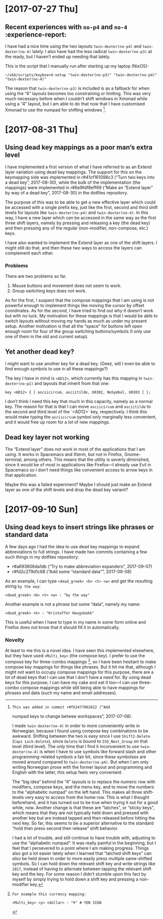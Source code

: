 * [2017-07-27 Thu]

** Recent experiences with ~no-p4~ and ~no-4~ :experience-report:

I have had a nice time using the two layouts ~twin-dexter(no-p4)~ and
~twin-dexter(no-4)~ lately.  I also have had the less radical
~twin-dexter(no-p3)~ at the ready, but I haven’t ended up needing that
lately.

This is the script that I manually run after starting up my laptop
(NixOS):

#+BEGIN_SRC shell
~/xkb/scripts/keyboard-setup "twin-dexter(no-p3)" "twin-dexter(no-p4)" "twin-dexter(no-4)"
#+END_SRC

The reason that ~twin-dexter(no-p3)~ is included is as a fallback for
when using the “4” layouts becomes too constraining or limiting.  This
was very much necessary before when I couldn’t shift windows in Xmonad
while using a “4” layout, but I am able to do that now that I have
customised Xmonad to use the numpad for shifting
windows [fn:xmonad-numpad-added].

[fn:xmonad-numpad-added]: This was added in commit r#f62477962622 (“Add
numpad keys to change betwee workspaces”, 2017-07-08).

I made ~twin-dexter(no-4)~ in order to more conveniently write in
Norwegian, because I found using compose key combinations to be
awkward.  Shifting between the two is easy since I use ~Shift2-Delete~
(~Caps Lock-Delete~), since ~Delete~ is bound to ~ISO_Next_Group~ on
that level (third level).  The only time that I find it inconvenient to
use ~twin-dexter(no-4)~ is when I have to use symbols like forward slash
and other programming-related symbols a fair bit, since these symbolses
are moved around compared to ~twin-dexter(no-p4)~.  But when I am only
writing Norwegian prose with the former layout and programming and
English with the latter, this setup feels very convenient.

The “big idea” behind the “4” layouts is to replace the numeric row with
modifiers, compose keys, and the menu key, and to move the numbers to
the “alphabetic numpad” on the left hand.  This makes all three
shift-levels very easy to access from the home row.  This is what I
thought beforehand, and it has turned out to be true when trying it out
for a good while, now.  Another change is that these are “latches”, or
“sticky keys”, which means that they are not typically held down and
pressed with another key but are instead tapped and then released before
hitting the next key.  So far, this seems to be a superior alternative
to the standard “hold then press second then release” shift behavior.

I had a lot of trouble, and still continue to have trouble with,
adjusting to use the “alphabetic numpad”.  It was really painful in the
beginning, but I feel that I persevered to a point where I am making
progress.  Things also got a lot easier lately when I learned that
“latched shift keys” can /also/ be held down in order to more easily
press multiple same-shifted symbols.  So I can hold down the relevant
shift key and write strings like ~2017~, instead of having to alternate
between tapping the relevant shift key and the key.  For some reason I
didn’t stumble upon this fact by myself by simply trying to hold down a
shift key and pressing a non-modifier key.

* [2017-08-31 Thu]

** Using dead key mappings as a poor man’s extra level

I have implemented a first version of what I have referred to as an
Extend layer variation using dead key mappings.  The support for this on
the keymapping side was implemented in r#41cf161098c3 (“Turn two keys
into a dead key”, 2017-08-30), while the bulk of the implementation (the
mappings) were implemented in r#6e9fdf9eff69 (“Make an “Extend layer” by
way of a dead key”, 2017-08-30) in the dotfiles repository.

The purpose of this was to be able to get a new effective layer which
could be accessed with a single prefix key, just like the first, second
and third shift levels for layouts like ~twin-dexter(no-p4)~ and
~twin-dexter(no-4)~.  In this way, I have a new layer which can be
accessed in the same way as the first three shift layers, namely by
pressing and releasing a key (the dead key) and then pressing any of the
regular (non-modifier, non-compose, etc.) keys.

I have also wanted to implement the Extend layer as one of the shift
layers.  I might still do that, and then these two ways to access the
layers can complement each other.

*** Problems

There are two problems so far.

1. Mouse buttons and movement does not seem to work.
2. Group switching keys does not work.

As for the first, I suspect that the compose mappings that I am using is
not powerful enough to implement things like moving the cursor by offset
coordinates.  As for the second, I have tried to find out why it doesn’t
work but with no luck.  My motivation for these mappings is that I would
be able to switch layouts without moving my hands as much as under my
present setup.  Another motivation is that all the “space” for buttons
left open enough room for four of the group switching buttons/symbols (I
only use one of them in the old and current setup).

** Yet another dead key?

I might want to use another key for a dead key.  (Geez, will I even be
able to find enough symbols to use in all these mappings?)

The key I have in mind is ~<AD12>~, which currently has this mapping in
~twin-dexter(no-p1)~ and layouts that inherit from that one:

#+BEGIN_EXAMPLE
key <AD12> { [ asciicircum, asciitilde, U0302, NoSymbol, U0303 ] };
#+END_EXAMPLE

I don’t think I need this key that much in this capacity, namely as a
normal key.  The reason for that is that I can move ~asciicircum~ and
~asciitilde~ to the second and third level of the `<AD12>` key,
respectively.  I think this would make typing the ~asciicircum~ symbol
only marginally less convenient, and it would free up room for a /lot/
of new mappings.

** Dead key layer not working

The “Extend layer” does not work in most of the applications that I am
using.  It works in Spacemacs and Xterm, but not in Firefox,
Gnome-terminal, among others.  This means that the utility is severly
diminished, since it would be of most in applications like Firefox—I
already use Evil in Spacemacs so I don’t need things like convenient
access to arrow keys in that application.

Maybe this was a failed experiment?  Maybe I should just make an Extend
layer as one of the shift levels and drop the dead key variant?

* [2017-09-10 Sun]

** Using dead keys to insert strings like phrases or standard data

A few days ago I had the idea to use dead key mappings to expand
abbreviations to full strings.  I have made two commits containing a few
such things in my dotfiles repository:

- r#a693606da1db (“Try to make abbreviation expanders”, 2017-09-07)
- r#fd2c279d1c68 (“Add some “standard data””, 2017-09-08)

As an example, I can type ~<dead_greek> <b> <t> <w>~ and get the
resulting string ~by the way~:

#+BEGIN_EXAMPLE
<dead_greek> <b> <t> <w> : "by the way"
#+END_EXAMPLE

Another example is not a phrase but some “data”, namely my name:

#+BEGIN_EXAMPLE
<dead_greek> <k> : "Kristoffer Haugsbakk"
#+END_EXAMPLE

This is useful when I have to type in my name in some form online and
Firefox does not know that it should fill it in automatically.

*** Novelty

At least to me this is a novel idea.  I have seen this implemented
elsewhere, but they have used ~<Multi_key>~ (the compose key).  I prefer
to use the compose key for three-combo
mappings [fn:for_example_compose], so I have been hesitant to make
compose key mappings for things like phrases.  But it hit me that,
although I might not want to occupy compose mappings for this purpose,
there are a lot of dead keys that I can use that I don’t have a need
for.  By using dead keys for this purpose, I can have my cake and eat it
too—I can use three-combo compose mappings while still being able to
have mappings for phrases and data (such my name and email addresses).

[fn:for_example_compose]: For example this currency mapping:

#+BEGIN_EXAMPLE
<Multi_key> <y> <dollar> : "¥" # YEN SIGN
#+END_EXAMPLE
